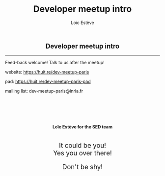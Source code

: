 # -*- org-re-reveal-title-slide: nil; after-save-hook: org-re-reveal-export-to-html -*-

#+OPTIONS: num:nil toc:nil
#+OPTIONS: reveal_history:t
#+OPTIONS: reveal_width:1600 reveal_height:900
#+REVEAL_TRANS: none
#+REVEAL_THEME: black
#+REVEAL_ROOT: https://cdn.jsdelivr.net/npm/reveal.js@3.7.0
#+REVEAL_PLUGINS: (markdown notes highlight mathjax)
#+REVEAL_EXTRA_CSS: ./custom.css
#+REVEAL_EXTRA_CSS: https://unpkg.com/purecss@1.0.0/build/pure-min.css
#+REVEAL_MIN_SCALE: 1
#+REVEAL_MAX_SCALE: 1
#+Title: Developer meetup intro
#+Author: Loïc Estève
# #+Email: Email Address or Twitter Handle

* 

#+begin_export html
<h2 style="text-align: center">Developer meetup intro</h2>

<hr>
<img class="img-center" src="img/logo-developer-meetup.png" alt="developer-meetup" height="200px" style="margin-top: 50px; margin-bottom: 50px"/>

#+end_export

Feed-back welcome! Talk to us after the meetup!

website: https://huit.re/dev-meetup-paris

pad: https://huit.re/dev-meetup-paris-pad

mailing list: dev-meetup-paris@inria.fr

#+begin_export html
<h4 style="text-align: center; margin-left: 0; margin-top: 100px">
Loïc Estève for the SED team
</h4>

#+END_EXPORT

# next line seems to be needed to load mathjax somehow ...
\(\)

* 

#+begin_export html
<img class="img-center" src="img/i-have-no-idea-what-i-am-doing.jpg" height="500rem"/>
#+end_export

* 
#+begin_export html
<img class="img-center" src="img/i-have-some-sort-of-idea-what-i-am-doing.jpg" height="500rem"/>
#+end_export

* 

#+begin_export html
<img class="img-center" src="img/this-could-change-my-life.jpg" height="500rem"/>
#+end_export

* 

#+begin_export html
<img class="img-center" src="img/it-actually-works.jpg" height="500rem"/>
#+end_export

* 

#+begin_export html
<img class="img-center" src="img/we-need-you-uncle-sam.jpg"/>

<div style="text-align: center; margin-top: 20px; font-size: 1.5em" class="fragment">
It could be you!
</div>

<div style="text-align: center; font-size: 1.5em" class="fragment">
Yes you over there!
</div>

<div style="text-align: center; margin-top: 20px; font-size: 1.5em" class="fragment">
Don't be shy!
</div>

#+end_export

# TODO Add "rules" with noises

